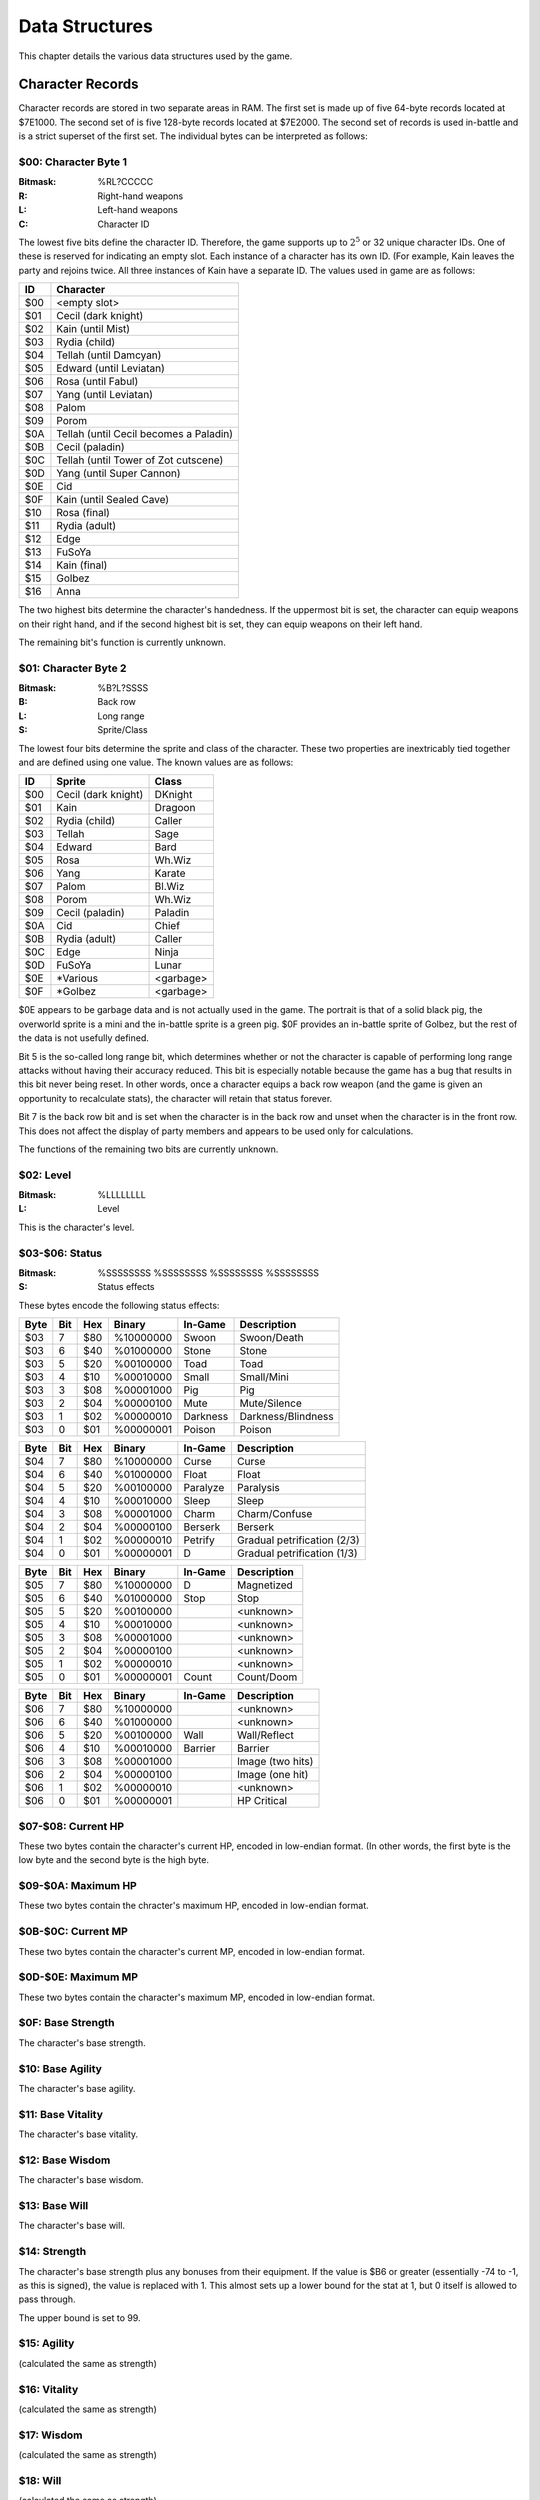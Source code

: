 Data Structures
===============

This chapter details the various data structures used by the game.

Character Records
-----------------

Character records are stored in two separate areas in RAM. The first set is
made up of five 64-byte records located at $7E1000. The second set of is five
128-byte records located at $7E2000. The second set of records is used
in-battle and is a strict superset of the first set. The individual bytes can
be interpreted as follows:

$00: Character Byte 1
^^^^^^^^^^^^^^^^^^^^^

:Bitmask: %RL?CCCCC
:R: Right-hand weapons
:L: Left-hand weapons
:C: Character ID

The lowest five bits define the character ID. Therefore, the game supports up
to :math:`2^5` or 32 unique character IDs. One of these is reserved for
indicating an empty slot. Each instance of a character has its own ID. (For
example, Kain leaves the party and rejoins twice. All three instances of Kain
have a separate ID. The values used in game are as follows:

=== ======================================
ID  Character
=== ======================================
$00 <empty slot>
$01 Cecil (dark knight)
$02 Kain (until Mist)
$03 Rydia (child)
$04 Tellah (until Damcyan)
$05 Edward (until Leviatan)
$06 Rosa (until Fabul)
$07 Yang (until Leviatan)
$08 Palom
$09 Porom
$0A Tellah (until Cecil becomes a Paladin)
$0B Cecil (paladin)
$0C Tellah (until Tower of Zot cutscene)
$0D Yang (until Super Cannon)
$0E Cid
$0F Kain (until Sealed Cave)
$10 Rosa (final)
$11 Rydia (adult)
$12 Edge
$13 FuSoYa
$14 Kain (final)
$15 Golbez
$16 Anna
=== ======================================

The two highest bits determine the character's handedness. If the uppermost bit
is set, the character can equip weapons on their right hand, and if the second
highest bit is set, they can equip weapons on their left hand.

The remaining bit's function is currently unknown.

$01: Character Byte 2
^^^^^^^^^^^^^^^^^^^^^

:Bitmask: %B?L?SSSS
:B: Back row
:L: Long range
:S: Sprite/Class

The lowest four bits determine the sprite and class of the character. These two
properties are inextricably tied together and are defined using one value. The
known values are as follows:

=== =================== =========
ID  Sprite              Class
=== =================== =========
$00 Cecil (dark knight) DKnight
$01 Kain                Dragoon
$02 Rydia (child)       Caller
$03 Tellah              Sage
$04 Edward              Bard
$05 Rosa                Wh.Wiz
$06 Yang                Karate
$07 Palom               Bl.Wiz
$08 Porom               Wh.Wiz
$09 Cecil (paladin)     Paladin
$0A Cid                 Chief
$0B Rydia (adult)       Caller
$0C Edge                Ninja
$0D FuSoYa              Lunar
$0E \*Various           <garbage>
$0F \*Golbez            <garbage>
=== =================== =========

$0E appears to be garbage data and is not actually used in the game. The
portrait is that of a solid black pig, the overworld sprite is a mini and the
in-battle sprite is a green pig. $0F provides an in-battle sprite of Golbez,
but the rest of the data is not usefully defined.

Bit 5 is the so-called long range bit, which determines whether or not the
character is capable of performing long range attacks without having their
accuracy reduced. This bit is especially notable because the game has a bug
that results in this bit never being reset. In other words, once a character
equips a back row weapon (and the game is given an opportunity to recalculate
stats), the character will retain that status forever.

Bit 7 is the back row bit and is set when the character is in the back row and
unset when the character is in the front row. This does not affect the display
of party members and appears to be used only for calculations.

The functions of the remaining two bits are currently unknown.

$02: Level
^^^^^^^^^^

:Bitmask: %LLLLLLLL
:L: Level

This is the character's level.

$03-$06: Status
^^^^^^^^^^^^^^^^^^

:Bitmask: %SSSSSSSS %SSSSSSSS %SSSSSSSS %SSSSSSSS
:S: Status effects

These bytes encode the following status effects:

==== === === ========= ======== ===========================
Byte Bit Hex Binary    In-Game  Description
==== === === ========= ======== ===========================
$03  7   $80 %10000000 Swoon    Swoon/Death
$03  6   $40 %01000000 Stone    Stone
$03  5   $20 %00100000 Toad     Toad
$03  4   $10 %00010000 Small    Small/Mini
$03  3   $08 %00001000 Pig      Pig
$03  2   $04 %00000100 Mute     Mute/Silence
$03  1   $02 %00000010 Darkness Darkness/Blindness
$03  0   $01 %00000001 Poison   Poison
==== === === ========= ======== ===========================

==== === === ========= ======== ===========================
Byte Bit Hex Binary    In-Game  Description
==== === === ========= ======== ===========================
$04  7   $80 %10000000 Curse    Curse
$04  6   $40 %01000000 Float    Float
$04  5   $20 %00100000 Paralyze Paralysis
$04  4   $10 %00010000 Sleep    Sleep
$04  3   $08 %00001000 Charm    Charm/Confuse
$04  2   $04 %00000100 Berserk  Berserk
$04  1   $02 %00000010 Petrify  Gradual petrification (2/3)
$04  0   $01 %00000001 D        Gradual petrification (1/3)
==== === === ========= ======== ===========================

==== === === ========= ======== ===========================
Byte Bit Hex Binary    In-Game  Description
==== === === ========= ======== ===========================
$05  7   $80 %10000000 D        Magnetized
$05  6   $40 %01000000 Stop     Stop
$05  5   $20 %00100000          <unknown>
$05  4   $10 %00010000          <unknown>
$05  3   $08 %00001000          <unknown>
$05  2   $04 %00000100          <unknown>
$05  1   $02 %00000010          <unknown>
$05  0   $01 %00000001 Count    Count/Doom
==== === === ========= ======== ===========================

==== === === ========= ======== ===========================
Byte Bit Hex Binary    In-Game  Description
==== === === ========= ======== ===========================
$06  7   $80 %10000000          <unknown>
$06  6   $40 %01000000          <unknown>
$06  5   $20 %00100000 Wall     Wall/Reflect
$06  4   $10 %00010000 Barrier  Barrier
$06  3   $08 %00001000          Image (two hits)
$06  2   $04 %00000100          Image (one hit)
$06  1   $02 %00000010          <unknown>
$06  0   $01 %00000001          HP Critical
==== === === ========= ======== ===========================

$07-$08: Current HP
^^^^^^^^^^^^^^^^^^^

These two bytes contain the character's current HP, encoded in low-endian
format. (In other words, the first byte is the low byte and the second byte is
the high byte.

$09-$0A: Maximum HP
^^^^^^^^^^^^^^^^^^^

These two bytes contain the chracter's maximum HP, encoded in low-endian
format.

$0B-$0C: Current MP
^^^^^^^^^^^^^^^^^^^

These two bytes contain the character's current MP, encoded in low-endian
format.

$0D-$0E: Maximum MP
^^^^^^^^^^^^^^^^^^^

These two bytes contain the character's maximum MP, encoded in low-endian
format.

$0F: Base Strength
^^^^^^^^^^^^^^^^^^

The character's base strength.

$10: Base Agility
^^^^^^^^^^^^^^^^^

The character's base agility.

$11: Base Vitality
^^^^^^^^^^^^^^^^^^

The character's base vitality.

$12: Base Wisdom
^^^^^^^^^^^^^^^^

The character's base wisdom.

$13: Base Will
^^^^^^^^^^^^^^

The character's base will.

$14: Strength
^^^^^^^^^^^^^

The character's base strength plus any bonuses from their equipment. If the
value is $B6 or greater (essentially -74 to -1, as this is signed), the value
is replaced with 1. This almost sets up a lower bound for the stat at 1, but 0
itself is allowed to pass through.

The upper bound is set to 99.

$15: Agility
^^^^^^^^^^^^

(calculated the same as strength)

$16: Vitality
^^^^^^^^^^^^^

(calculated the same as strength)

$17: Wisdom
^^^^^^^^^^^

(calculated the same as strength)

$18: Will
^^^^^^^^^

(calculated the same as strength)

$19: Elemental Attack
^^^^^^^^^^^^^^^^^^^^^

These are the elements associated with the character's physical attack. It is
set as the union of the attack elements of their weapons.

$1A: Racial Attack
^^^^^^^^^^^^^^^^^^

The character's physical attack will do extra damage against the races
indicated in this variable. It is determined by the union of the race property
of each of their weapons.

$1B: Physical Attack Multiplier
^^^^^^^^^^^^^^^^^^^^^^^^^^^^^^^

This is calculated with the following formula:

strength // 8 + agility // 16 + 1

$1C: Physical Attack Accuracy
^^^^^^^^^^^^^^^^^^^^^^^^^^^^^

There are a number of ways this might be calculated, depending on what the
character has equipped:

No Weapons
    50 + level // 4
One Weapon or Bow+Arrow
    (weapon or bow accuracy) + level // 4
Two Weapons
    (level // 4 + level // 4 + sum(weapon accuracies)) // 2

If only a bow or only an arrow is equipped, they are ignored.

This value is capped at 99.

$1D: Physical Attack Base
^^^^^^^^^^^^^^^^^^^^^^^^^

Like with accuracy, there are a few possibilities:

Yang (specifically class is Karate)
    level * 2 + strength // 4 + 2
Bow+Arrow
    bow_power // 2 + arrow_power + strength // 4
No Weapon
    level // 4 + strength // 4
One Weapon
    level // 4 + strength // 4 + weapon_power
Two Weapons
    (level // 4 + strength // 4) * 2 + sum(weapon powers)

If the player has a bow and arrow equipped and the bow is in the primary hand,
then the value is modified as follows:

value = value - (value // 5)

If only a bow or only an arrow is equipped, it is treated as a single weapon
with a power of 1.

This value is capped at 255.

$1E-$1F: Physical Attack Status
^^^^^^^^^^^^^^^^^^^^^^^^^^^^^^^

This determines the status that physical attacks potentially carry. It is set
to the union of the status property of the character's weapons.

$20: Elemental Weakness
^^^^^^^^^^^^^^^^^^^^^^^

This byte controls the elements the character is weak to. This is set by taking
the opposite of the elements they are resistant to. The only pairs of opposite
elements are fire/ice and holy/darkness. Lightning and the pseudo-elements do
not have opposites.

For example, if the character resists fire and holy, they will have a weakness
to ice and darkness.

$21: Elemental Strong Weakness
^^^^^^^^^^^^^^^^^^^^^^^^^^^^^^

This byte determines which elements the character is strongly weak too. This
results in double the damage, versus a regular weakness. This value is set as
the opposite of any elemental immunities the character has.

This property is bugged. Once it is set, it will never be unset as the game has
no code to do so. Immunities and resistances take precedence over weaknesses in
general, so as long as that armor is equipped, there will be no problem.
However, once the character removes the equipment that gave the immunity, they
will retain a permanent strong weakness unless they re-equip the armor.

$22: Magical Defense Multiplier
^^^^^^^^^^^^^^^^^^^^^^^^^^^^^^^

This is calculated using the following formula:

(wisdom + will) // 32 + (agility // 32)

$23: Magical Defense Evasion
^^^^^^^^^^^^^^^^^^^^^^^^^^^^

This is calculated using the following formula:

(wisdom + will) // 8 + sum(equipment magic evasion)

This is capped at 99.

$24: Magical Defense Base
^^^^^^^^^^^^^^^^^^^^^^^^^

This is calculated as the sum of the magical defense of the character's
equipment.

It is capped at 255.

$25: Elemental Resistance
^^^^^^^^^^^^^^^^^^^^^^^^^

The character resists these elements and takes reduced damage. This is
calculated by combining any resistances from all equipped equipment.

$26: Elemental Immunity
^^^^^^^^^^^^^^^^^^^^^^^

The character is completely immune to these elements. This is calculated by
combining any immunities from all equipped equipment.

$27: Race Resistance
^^^^^^^^^^^^^^^^^^^^

The character will take reduced damage from attacks by the races encoded in
this byte. Again, this is calculated by combining any race resistance
properties from the character's equipment.

$28: Physical Defense Multiplier
^^^^^^^^^^^^^^^^^^^^^^^^^^^^^^^^

This is calculated according to the following formula:

:math:`\left \lfloor \frac{level}{16} \right \rfloor \cdot shields +
\left \lfloor \frac{agility}{8} \right \rfloor`

$29: Physical Defense Evasion
^^^^^^^^^^^^^^^^^^^^^^^^^^^^^

This is set to the sum of the physical evade values of all the character's
equipment. An empty armor slot is considered to have an evade of 10. An empty
hand does not confer this bonus.

This value is capped at 99.

$2A: Physical Defense Base
^^^^^^^^^^^^^^^^^^^^^^^^^^

This is calculated as the sum of the physical defense of all the character's
equipment, plus half their vitality.

This value is capped at 255.

$2B-$2C: Status Immunity
^^^^^^^^^^^^^^^^^^^^^^^^

These two bytes determine which statuses the character is immune to. It is
determined by combining the status immunities of all the character's equipment.

$2D: Critical Rate
^^^^^^^^^^^^^^^^^^

This is the rate at which a character does critical hits. It is derived from
the character's base critical rate as follows:

No Weapon or Two Weapons
    Set to base_critical_rate
One Weapon
    base_critical_rate * 2
Bow+Arrow
    base_critical_rate * 3

This value is mostly capped at 99. Technically, in the single weapon case, it
is only capped if the base value is 128 or greater.

$2E: Critical Bonus
^^^^^^^^^^^^^^^^^^^

This is a bonus applied to critical hits. It is derived from the character's
base critical bonus as follows:

Bow+Arrow
    base_critical_bonus + arrow_power
One Weapon
    base_critical_bonus + weapon_power // 2
Two Weapons or No Weapon
    base_critical_bonus

This value is capped at 255.
